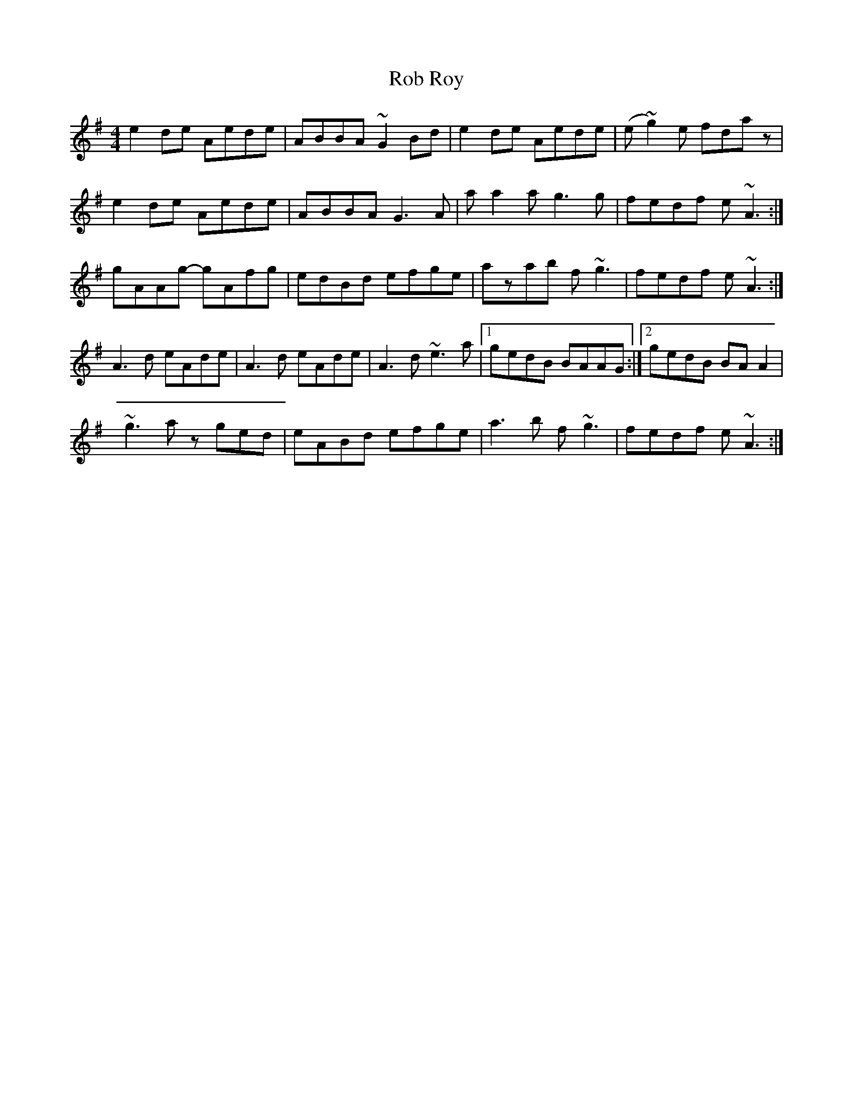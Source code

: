 X: 1
T: Rob Roy
Z: Ville
S: https://thesession.org/tunes/1286#setting1286
R: reel
M: 4/4
L: 1/8
K: Ador
e2de Aede|ABBA ~G2Bd|e2de Aede|(e~g2)e fdaz|
!e2de Aede|ABBA G3A|aa2a g3g|fedf e~A3:|
!:gAAg- gAfg|edBd ~e2de|gAAg- gAfg|edBd ez A/2A/2A|
!gAAg- gAfg|edBd efge|azab f~g3|fedf e~A3:|
!:A3d e2de|A3d e2de|A3d e2de|(e~g2)e fddz|
!A3d eAde|A3d eAde|A3d ~e3a|1gedB BAAG:|2gedB BAA2|
!:~g3a zged|eABd efge|g3f efge|aege d2ef|
!~g3a zged|eABd efge|a3b f~g3|fedf e~A3:|

